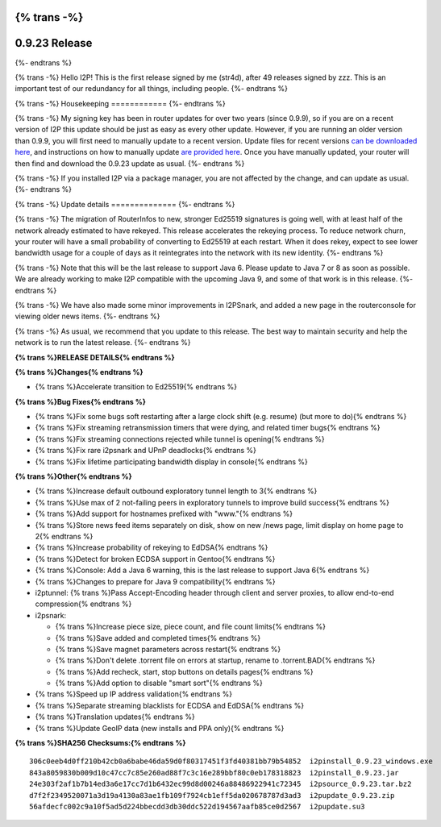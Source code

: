 {% trans -%}
==============
0.9.23 Release
==============
{%- endtrans %}

.. meta::
   :author: str4d
   :date: 2015-11-19
   :category: release
   :excerpt: {% trans %}0.9.23 contains a variety of bug fixes, and some minor improvements in I2PSnark{% endtrans %}

{% trans -%}
Hello I2P! This is the first release signed by me (str4d), after 49 releases
signed by zzz. This is an important test of our redundancy for all things,
including people.
{%- endtrans %}

{% trans -%}
Housekeeping
============
{%- endtrans %}

{% trans -%}
My signing key has been in router updates for over two years (since 0.9.9), so
if you are on a recent version of I2P this update should be just as easy as
every other update. However, if you are running an older version than 0.9.9, you
will first need to manually update to a recent version. Update files for recent
versions `can be downloaded here`__, and instructions on how to manually update
`are provided here`__. Once you have manually updated, your router will then find
and download the 0.9.23 update as usual.
{%- endtrans %}

__ https://download.i2p2.de/releases/

__ {{ get_url('downloads_list') }}#update

{% trans -%}
If you installed I2P via a package manager, you are not affected by the change,
and can update as usual.
{%- endtrans %}

{% trans -%}
Update details
==============
{%- endtrans %}

{% trans -%}
The migration of RouterInfos to new, stronger Ed25519 signatures is going well,
with at least half of the network already estimated to have rekeyed. This
release accelerates the rekeying process. To reduce network churn, your router
will have a small probability of converting to Ed25519 at each restart. When it
does rekey, expect to see lower bandwidth usage for a couple of days as it
reintegrates into the network with its new identity.
{%- endtrans %}

{% trans -%}
Note that this will be the last release to support Java 6. Please update to
Java 7 or 8 as soon as possible. We are already working to make I2P compatible
with the upcoming Java 9, and some of that work is in this release.
{%- endtrans %}

{% trans -%}
We have also made some minor improvements in I2PSnark, and added a new page in
the routerconsole for viewing older news items.
{%- endtrans %}

{% trans -%}
As usual, we recommend that you update to this release. The best way to
maintain security and help the network is to run the latest release.
{%- endtrans %}


**{% trans %}RELEASE DETAILS{% endtrans %}**

**{% trans %}Changes{% endtrans %}**

- {% trans %}Accelerate transition to Ed25519{% endtrans %}


**{% trans %}Bug Fixes{% endtrans %}**

- {% trans %}Fix some bugs soft restarting after a large clock shift (e.g. resume) (but more to do){% endtrans %}
- {% trans %}Fix streaming retransmission timers that were dying, and related timer bugs{% endtrans %}
- {% trans %}Fix streaming connections rejected while tunnel is opening{% endtrans %}
- {% trans %}Fix rare i2psnark and UPnP deadlocks{% endtrans %}
- {% trans %}Fix lifetime participating bandwidth display in console{% endtrans %}


**{% trans %}Other{% endtrans %}**

- {% trans %}Increase default outbound exploratory tunnel length to 3{% endtrans %}
- {% trans %}Use max of 2 not-failing peers in exploratory tunnels to improve build success{% endtrans %}
- {% trans %}Add support for hostnames prefixed with "www."{% endtrans %}
- {% trans %}Store news feed items separately on disk, show on new /news page, limit display on home page to 2{% endtrans %}
- {% trans %}Increase probability of rekeying to EdDSA{% endtrans %}
- {% trans %}Detect for broken ECDSA support in Gentoo{% endtrans %}
- {% trans %}Console: Add a Java 6 warning, this is the last release to support Java 6{% endtrans %}
- {% trans %}Changes to prepare for Java 9 compatibility{% endtrans %}
- i2ptunnel: {% trans %}Pass Accept-Encoding header through client and server proxies, to allow end-to-end compression{% endtrans %}
- i2psnark:

  - {% trans %}Increase piece size, piece count, and file count limits{% endtrans %}
  - {% trans %}Save added and completed times{% endtrans %}
  - {% trans %}Save magnet parameters across restart{% endtrans %}
  - {% trans %}Don't delete .torrent file on errors at startup, rename to .torrent.BAD{% endtrans %}
  - {% trans %}Add recheck, start, stop buttons on details pages{% endtrans %}
  - {% trans %}Add option to disable "smart sort"{% endtrans %}

- {% trans %}Speed up IP address validation{% endtrans %}
- {% trans %}Separate streaming blacklists for ECDSA and EdDSA{% endtrans %}
- {% trans %}Translation updates{% endtrans %}
- {% trans %}Update GeoIP data (new installs and PPA only){% endtrans %}


**{% trans %}SHA256 Checksums:{% endtrans %}**

::

    306c0eeb4d0ff210b42cb0a6babe46da59d0f80317451f3fd40381bb79b54852  i2pinstall_0.9.23_windows.exe
    843a8059830b009d10c47cc7c85e260ad88f7c3c16e289bbf80c0eb178318823  i2pinstall_0.9.23.jar
    24e303f2af1b7b14ed3a6e17cc7d1b6432ec99d8d00246a88486922941c72345  i2psource_0.9.23.tar.bz2
    d7f2f2349520071a3d19a4130a83ae1fb109f7924cb1eff5da020678787d3ad3  i2pupdate_0.9.23.zip
    56afdecfc002c9a10f5ad5d224bbecdd3db30ddc522d194567aafb85ce0d2567  i2pupdate.su3
